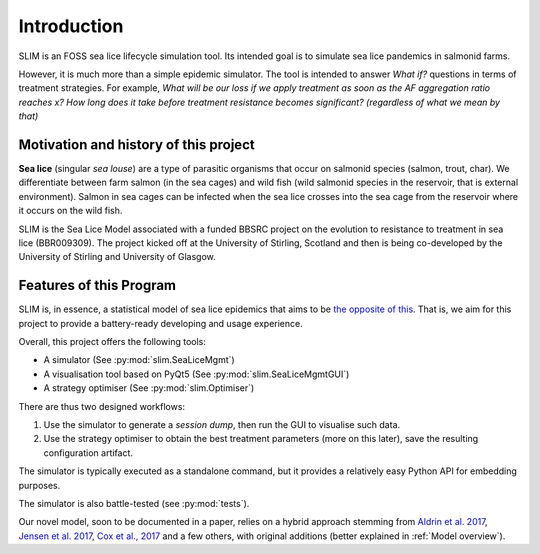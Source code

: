 Introduction
============

SLIM is an FOSS sea lice lifecycle simulation tool.
Its intended goal is to simulate sea lice pandemics
in salmonid farms.

However, it is much more than a simple epidemic simulator. The tool
is intended to answer *What if?* questions in terms of treatment strategies.
For example, *What will be our loss if we apply treatment as soon as the AF aggregation ratio reaches x?*
*How long does it take before treatment resistance becomes significant? (regardless of what we mean by that)*

Motivation and history of this project
**************************************

**Sea lice** (singular *sea louse*) are a type of parasitic organisms that occur on salmonid species (salmon, trout, char).
We differentiate between farm salmon (in the sea cages) and wild fish (wild salmonid species in the reservoir,
that is external environment). Salmon in sea cages can be infected when the sea lice crosses into the sea cage from the
reservoir where it occurs on the wild fish.

SLIM is the Sea Lice Model associated with a funded BBSRC project on the evolution to resistance to treatment in sea
lice (BBR009309). The project kicked off at the University of Stirling, Scotland and then is being co-developed by
the University of Stirling and University of Glasgow.

Features of this Program
********

SLIM is, in essence, a statistical model of sea lice epidemics that aims to be `the opposite of this <https://phdcomics.com/comics/archive.php?comicid=1689>`_.
That is, we aim for this project to provide a battery-ready developing and usage experience.

Overall, this project offers the following tools:

* A simulator (See :py:mod:`slim.SeaLiceMgmt`)
* A visualisation tool based on PyQt5 (See :py:mod:`slim.SeaLiceMgmtGUI`)
* A strategy optimiser (See :py:mod:`slim.Optimiser`)

There are thus two designed workflows:

1. Use the simulator to generate a *session dump*, then run the GUI to visualise such data.
2. Use the strategy optimiser to obtain the best treatment parameters (more on this later), save the resulting configuration artifact.

The simulator is typically executed as a standalone command, but it provides a relatively easy Python API for
embedding purposes.

The simulator is also battle-tested (see :py:mod:`tests`).

Our novel model, soon to be documented in a paper, relies on a hybrid approach stemming from `Aldrin et al. 2017 <https://doi.org/10.1016/j.ecolmodel.2017.05.019>`_,
`Jensen et al. 2017 <https://doi.org/10.1371/journal.pone.0178068>`_, `Cox et al., 2017 <https://doi.org/10.1002/ecs2.2040>`_ and a few others,
with original additions (better explained in :ref:`Model overview`).